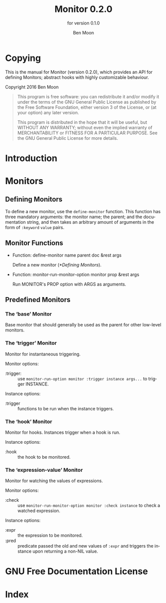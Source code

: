 #+MACRO: version 0.2.0
#+MACRO: name Monitor
#+MACRO: repo https://github.com/GuiltyDolphin/monitor

#+OPTIONS: ':t toc:t author:t email:t
#+TITLE: {{{name}}} {{{version}}}
#+AUTHOR: Ben Moon
#+EMAIL: software@guiltydolphin.com
#+LANGUAGE: en

#+TEXINFO_FILENAME: monitor.info
#+TEXINFO_HEADER: @syncodeindex pg cp

#+TEXINFO_DIR_CATEGORY: Emacs
#+TEXINFO_DIR_TITLE: Monitor: (monitor).
#+TEXINFO_DIR_DESC: Monitor arbitrary aspects of Emacs.

#+TEXINFO_PRINTED_TITLE: Monitor
#+SUBTITLE: for version 0.1.0

* Copying
:PROPERTIES:
:COPYING:  t
:END:

This is the manual for {{{name}}} (version {{{version}}}), which
provides an API for defining Monitors; abstract hooks with highly
customizable behaviour.

Copyright @@texinfo:@copyright{}@@ 2016 Ben Moon

#+BEGIN_QUOTE
This program is free software: you can redistribute it and/or modify
it under the terms of the GNU General Public License as published by
the Free Software Foundation, either version 3 of the License, or
(at your option) any later version.

This program is distributed in the hope that it will be useful,
but WITHOUT ANY WARRANTY; without even the implied warranty of
MERCHANTABILITY or FITNESS FOR A PARTICULAR PURPOSE.  See the
GNU General Public License for more details.
#+END_QUOTE

* Introduction

* Monitors

** Defining Monitors

To define a new monitor, use the ~define-monitor~ function. This function
has three mandatory arguments: the monitor name; the parent; and the
documentation string, and then takes an arbitrary amount of arguments in
the form of ~:keyword~ ~value~ pairs.

** Monitor Functions

#+FINDEX: define-monitor

- Function: define-monitor name parent doc &rest args

  Define a new monitor ([[*Defining Monitors]]).

#+FINDEX: monitor-run-monitor-option

- Function: monitor-run-monitor-option monitor prop &rest args

  Run MONITOR's PROP option with ARGS as arguments.

** Predefined Monitors

*** The 'base' Monitor

:PROPERTIES:
:ALT_TITLE: base
:END:

Base monitor that should generally be used as the parent for other low-level
monitors.

*** The 'trigger' Monitor

:PROPERTIES:
:ALT_TITLE: trigger
:END:

Monitor for instantaneous triggering.

Monitor options:

- :trigger: :: use ~monitor-run-option monitor :trigger instance args...~ to
               trigger INSTANCE.

Instance options:

- :trigger :: functions to be run when the instance triggers.

*** The 'hook' Monitor

:PROPERTIES:
:ALT_TITLE: hook
:END:

Monitor for hooks.
Instances trigger when a hook is run.

Instance options:

- :hook :: the hook to be monitored.

*** The 'expression-value' Monitor

:PROPERTIES:
:ALT_TITLE: expression-value
:END:

Monitor for watching the values of expressions.

Monitor options:

- :check :: use ~monitor-run-monitor-option monitor :check instance~ to check a
            watched expression.

Instance options:

- :expr :: the expression to be monitored.
- :pred :: predicate passed the old and new values of ~:expr~ and triggers the
           instance upon returning a non-NIL value.

* GNU Free Documentation License
:PROPERTIES:
:APPENDIX: t
:END:

#+TEXINFO: @include fdl-1.3.texi

* Index
:PROPERTIES:
:INDEX:    cp
:END:
